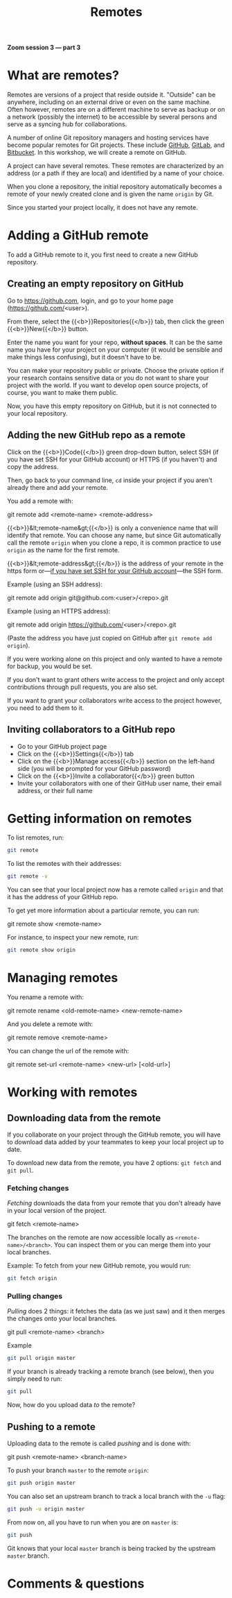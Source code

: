 #+title: Remotes
#+description: Zoom
#+colordes: #e86e0a
#+slug: 11_git_remotes
#+weight: 11

*Zoom session 3 — part 3*

* What are remotes?

Remotes are versions of a project that reside outside it. "Outside" can be anywhere, including on an external drive or even on the same machine. Often however, remotes are on a different machine to serve as backup or on a network (possibly the internet) to be accessible by several persons and serve as a syncing hub for collaborations.

A number of online Git repository managers and hosting services have become popular remotes for Git projects. These include [[https://github.com][GitHub]], [[https://gitlab.com][GitLab]], and [[https://bitbucket.org][Bitbucket]]. In this workshop, we will create a remote on GitHub.

A project can have several remotes. These remotes are characterized by an address (or a path if they are local) and identified by a name of your choice.

When you clone a repository, the initial repository automatically becomes a remote of your newly created clone and is given the name ~origin~ by Git.

Since you started your project locally, it does not have any remote.

* Adding a GitHub remote

To add a GitHub remote to it, you first need to create a new GitHub repository.

** Creating an empty repository on GitHub

Go to [[https://github.com][https://github.com]], login, and go to your home page (https://github.com/<user>).

From there, select the {{<b>}}Repositories{{</b>}} tab, then click the green {{<b>}}New{{</b>}} button.

Enter the name you want for your repo, *without spaces*. It can be the same name you have for your project on your computer (it would be sensible and make things less confusing), but it doesn't have to be.

You can make your repository public or private. Choose the private option if your research contains sensitive data or you do not want to share your project with the world. If you want to develop open source projects, of course, you want to make them public.

Now, you have this empty repository on GitHub, but it is not connected to your local repository.

** Adding the new GitHub repo as a remote

Click on the {{<b>}}Code{{</b>}} green drop-down button, select SSH (if you have set SSH for your GitHub account) or HTTPS (if you haven't) and copy the address.

Then, go back to your command line, ~cd~ inside your project if you aren't already there and add your remote.

You add a remote with:

#+BEGIN_syntax
git remote add <remote-name> <remote-address>
#+END_syntax

{{<b>}}&lt;remote-name&gt;{{</b>}} is only a convenience name that will identify that remote. You can choose any name, but since Git automatically call the remote ~origin~ when you clone a repo, it is common practice to use ~origin~ as the name for the first remote.

{{<b>}}&lt;remote-address&gt;{{</b>}} is the address of your remote in the https form or—[[https://docs.github.com/en/free-pro-team@latest/github/authenticating-to-github/connecting-to-github-with-ssh][if you have set SSH for your GitHub account]]—the SSH form.

#+BEGIN_note
Example (using an SSH address):
#+END_note

#+BEGIN_syntax
git remote add origin git@github.com:<user>/<repo>.git
#+END_syntax

#+BEGIN_note
Example (using an HTTPS address):
#+END_note

#+BEGIN_syntax
git remote add origin https://github.com/<user>/<repo>.git
#+END_syntax

(Paste the address you have just copied on GitHub after ~git remote add origin~).

If you were working alone on this project and only wanted to have a remote for backup, you would be set.

If you don't want to grant others write access to the project and only accept contributions through pull requests, you are also set.

If you want to grant your collaborators write access to the project however, you need to add them to it.

** Inviting collaborators to a GitHub repo

- Go to your GitHub project page
- Click on the {{<b>}}Settings{{</b>}} tab
- Click on the {{<b>}}Manage access{{</b>}} section on the left-hand side (you will be prompted for your GitHub password)
- Click on the {{<b>}}Invite a collaborator{{</b>}} green button
- Invite your collaborators with one of their GitHub user name, their email address, or their full name

* Getting information on remotes

To list remotes, run:

#+BEGIN_src sh
git remote
#+END_src

To list the remotes with their addresses:

#+BEGIN_src sh
git remote -v
#+END_src

You can see that your local project now has a remote called ~origin~ and that it has the address of your GitHub repo.

To get yet more information about a particular remote, you can run:

#+BEGIN_syntax
git remote show <remote-name>
#+END_syntax

For instance, to inspect your new remote, run:

#+BEGIN_src sh
git remote show origin
#+END_src

* Managing remotes

You rename a remote with:

#+BEGIN_syntax
git remote rename <old-remote-name> <new-remote-name>
#+END_syntax

And you delete a remote with:

#+BEGIN_syntax
git remote remove <remote-name>
#+END_syntax

You can change the url of the remote with:

#+BEGIN_syntax
git remote set-url <remote-name> <new-url> [<old-url>]
#+END_syntax

* Working with remotes

** Downloading data from the remote

If you collaborate on your project through the GitHub remote, you will have to download data added by your teammates to keep your local project up to date.

To download new data from the remote, you have 2 options: ~git fetch~ and ~git pull~.

*** Fetching changes

/Fetching/ downloads the data from your remote that you don't already have in your local version of the project.

#+BEGIN_syntax
git fetch <remote-name>
#+END_syntax

The branches on the remote are now accessible locally as ~<remote-name>/<branch>~. You can inspect them or you can merge them into your local branches.

#+BEGIN_note
Example: To fetch from your new GitHub remote, you would run:
#+END_note

#+BEGIN_src sh
git fetch origin
#+END_src

*** Pulling changes

/Pulling/ does 2 things: it fetches the data (as we just saw) and it then merges the changes onto your local branches.

#+BEGIN_syntax
git pull <remote-name> <branch>
#+END_syntax

#+BEGIN_note
Example
#+END_note

#+BEGIN_src sh
git pull origin master
#+END_src

If your branch is already tracking a remote branch (see below), then you simply need to run:

#+BEGIN_src sh
git pull
#+END_src

Now, how do you upload data /to/ the remote?

** Pushing to a remote

Uploading data to the remote is called /pushing/ and is done with:

#+BEGIN_syntax
git push <remote-name> <branch-name>
#+END_syntax

To push your branch ~master~ to the remote ~origin~:

#+BEGIN_src sh
git push origin master
#+END_src

You can also set an upstream branch to track a local branch with the ~-u~ flag:

#+BEGIN_src sh
git push -u origin master
#+END_src

From now on, all you have to run when you are on ~master~ is:

#+BEGIN_src sh
git push
#+END_src

Git knows that your local ~master~ branch is being tracked by the upstream ~master~ branch.

* Comments & questions
